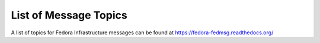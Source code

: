 List of Message Topics
======================

A list of topics for Fedora Infrastructure messages can be found at
https://fedora-fedmsg.readthedocs.org/
